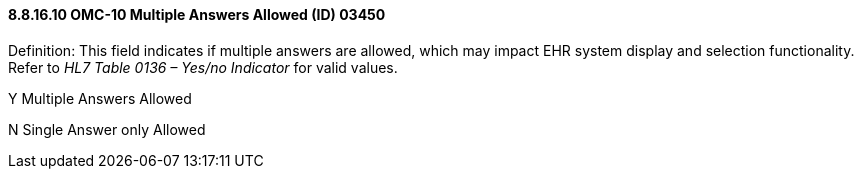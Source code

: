 ==== 8.8.16.10 OMC-10 Multiple Answers Allowed (ID) 03450

Definition: This field indicates if multiple answers are allowed, which may impact EHR system display and selection functionality. Refer to _HL7 Table 0136 – Yes/no Indicator_ for valid values.

Y Multiple Answers Allowed

N Single Answer only Allowed

